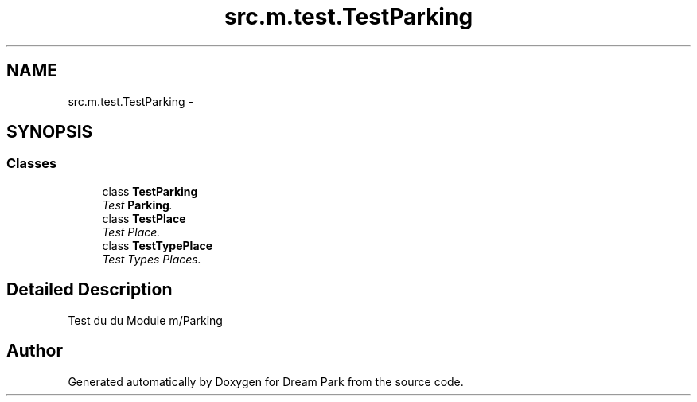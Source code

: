 .TH "src.m.test.TestParking" 3 "Sun Feb 8 2015" "Version 1.0" "Dream Park" \" -*- nroff -*-
.ad l
.nh
.SH NAME
src.m.test.TestParking \- 
.SH SYNOPSIS
.br
.PP
.SS "Classes"

.in +1c
.ti -1c
.RI "class \fBTestParking\fP"
.br
.RI "\fITest \fBParking\fP\&. \fP"
.ti -1c
.RI "class \fBTestPlace\fP"
.br
.RI "\fITest Place\&. \fP"
.ti -1c
.RI "class \fBTestTypePlace\fP"
.br
.RI "\fITest Types Places\&. \fP"
.in -1c
.SH "Detailed Description"
.PP 

.PP
.nf
    Test du du Module m/Parking

.fi
.PP
 
.SH "Author"
.PP 
Generated automatically by Doxygen for Dream Park from the source code\&.
